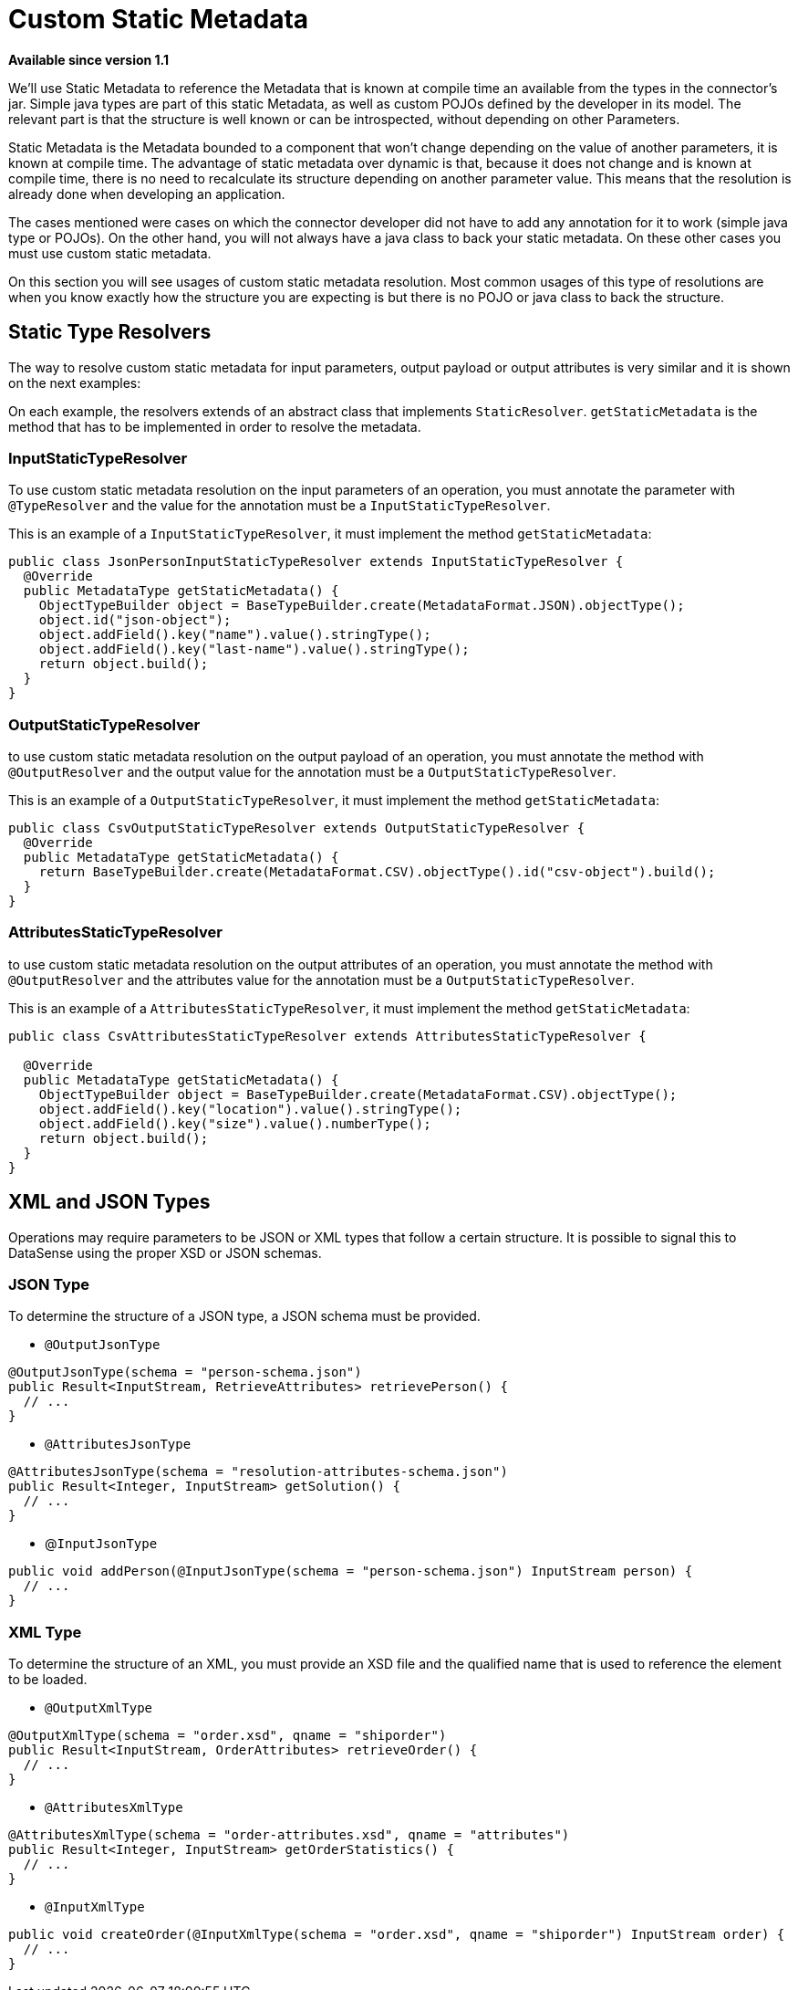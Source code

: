 = Custom Static Metadata

*Available since version 1.1*

We’ll use Static Metadata to reference the Metadata that is known at compile time an
available from the types in the connector’s jar. Simple java types are part of this
static Metadata, as well as custom POJOs defined by the developer in its model. The
relevant part is that the structure is well known or can be introspected, without depending on other Parameters.

Static Metadata is the Metadata bounded to a component that won't change depending
on the value of another parameters, it is known at compile time. The advantage of static
metadata over dynamic is that, because it does not change and is known at compile
time, there is no need to recalculate its structure depending on another parameter value. This means that
the resolution is already done when developing an application.

The cases mentioned were cases on which the connector developer did not have to add
any annotation for it to work (simple java type or POJOs). On the other hand, you will
not always have a java class to back your static metadata. On these other cases you must
use custom static metadata.

On this section you will see usages of custom static metadata resolution. Most common
usages of this type of resolutions are when you know exactly how the structure you are expecting is
but there is no POJO or java class to back the structure.

== Static Type Resolvers

The way to resolve custom static metadata for input parameters, output payload or output attributes
is very similar and it is shown on the next examples:

On each example, the resolvers extends of an abstract class that implements `StaticResolver`.
`getStaticMetadata` is the method that has to be implemented in order to resolve the metadata.

=== InputStaticTypeResolver

To use custom static metadata resolution on the input parameters of an operation, you
must annotate the parameter with `@TypeResolver` and the value for the annotation must be
a `InputStaticTypeResolver`.

This is an example of a `InputStaticTypeResolver`, it must implement the method `getStaticMetadata`:

[source, java, linenums]
----
public class JsonPersonInputStaticTypeResolver extends InputStaticTypeResolver {
  @Override
  public MetadataType getStaticMetadata() {
    ObjectTypeBuilder object = BaseTypeBuilder.create(MetadataFormat.JSON).objectType();
    object.id("json-object");
    object.addField().key("name").value().stringType();
    object.addField().key("last-name").value().stringType();
    return object.build();
  }
}
----

=== OutputStaticTypeResolver

to use custom static metadata resolution on the output payload of an operation, you
must annotate the method with `@OutputResolver` and the output value for the annotation must be
a `OutputStaticTypeResolver`.

This is an example of a `OutputStaticTypeResolver`, it must implement the method `getStaticMetadata`:

[source, java, linenums]
----
public class CsvOutputStaticTypeResolver extends OutputStaticTypeResolver {
  @Override
  public MetadataType getStaticMetadata() {
    return BaseTypeBuilder.create(MetadataFormat.CSV).objectType().id("csv-object").build();
  }
}
----

=== AttributesStaticTypeResolver

to use custom static metadata resolution on the output attributes of an operation, you
must annotate the method with `@OutputResolver` and the attributes value for the annotation must be
a `OutputStaticTypeResolver`.

This is an example of a `AttributesStaticTypeResolver`, it must implement the method `getStaticMetadata`:

[source, java, linenums]
----
public class CsvAttributesStaticTypeResolver extends AttributesStaticTypeResolver {

  @Override
  public MetadataType getStaticMetadata() {
    ObjectTypeBuilder object = BaseTypeBuilder.create(MetadataFormat.CSV).objectType();
    object.addField().key("location").value().stringType();
    object.addField().key("size").value().numberType();
    return object.build();
  }
}
----

== XML and JSON Types

Operations may require parameters to be JSON or XML types that follow a certain structure.
It is possible to signal this to DataSense using the proper XSD or JSON schemas.

=== JSON Type

To determine the structure of a JSON type, a JSON schema must be provided.

* `@OutputJsonType`

[source, java, linenums]
----
@OutputJsonType(schema = "person-schema.json")
public Result<InputStream, RetrieveAttributes> retrievePerson() {
  // ...
}
----

* `@AttributesJsonType`

[source, java, linenums]
----
@AttributesJsonType(schema = "resolution-attributes-schema.json")
public Result<Integer, InputStream> getSolution() {
  // ...
}
----

* @`InputJsonType`

[source, java, linenums]
----
public void addPerson(@InputJsonType(schema = "person-schema.json") InputStream person) {
  // ...
}
----


=== XML Type

To determine the structure of an XML, you must provide an XSD file and the qualified name
that is used to reference the element to be loaded.

* `@OutputXmlType`

[source, java, linenums]
----
@OutputXmlType(schema = "order.xsd", qname = "shiporder")
public Result<InputStream, OrderAttributes> retrieveOrder() {
  // ...
}
----

* `@AttributesXmlType`

[source, java, linenums]
----
@AttributesXmlType(schema = "order-attributes.xsd", qname = "attributes")
public Result<Integer, InputStream> getOrderStatistics() {
  // ...
}
----

* `@InputXmlType`

[source, java, linenums]
----
public void createOrder(@InputXmlType(schema = "order.xsd", qname = "shiporder") InputStream order) {
  // ...
}
----
